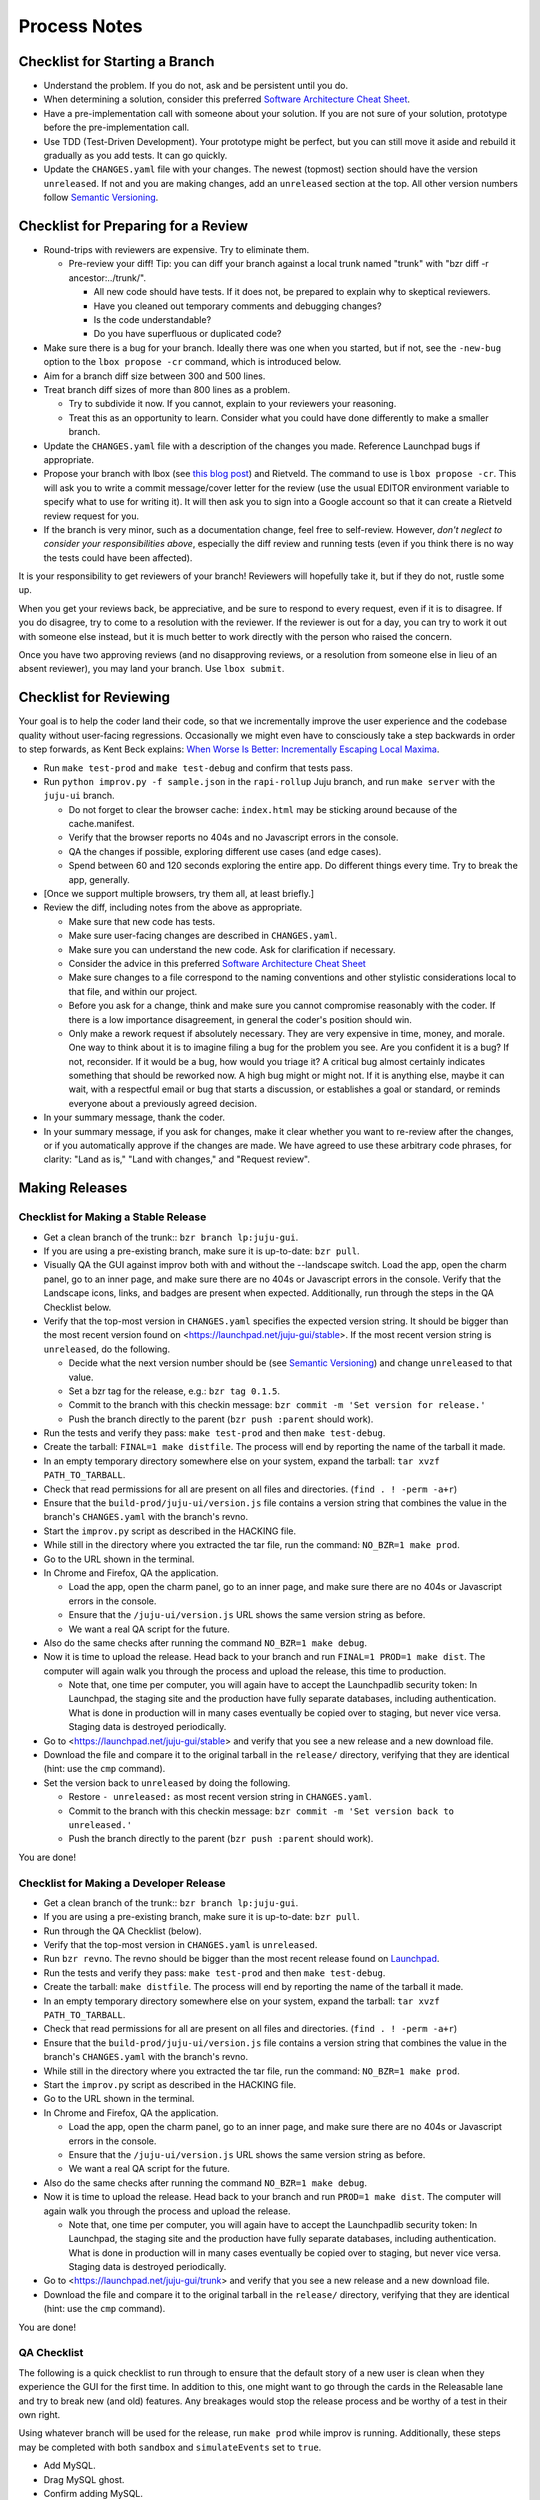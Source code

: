=============
Process Notes
=============

Checklist for Starting a Branch
===============================

- Understand the problem.  If you do not, ask and be persistent until you do.
- When determining a solution, consider this preferred `Software
  Architecture Cheat Sheet
  <http://gorban.org/post/32873465932/software-architecture-cheat-sheet>`_.
- Have a pre-implementation call with someone about your solution.  If you
  are not sure of your solution, prototype before the pre-implementation call.
- Use TDD (Test-Driven Development).  Your prototype might be perfect, but you
  can still move it aside and rebuild it gradually as you add tests.  It can
  go quickly.
- Update the ``CHANGES.yaml`` file with your changes.  The newest (topmost)
  section should have the version ``unreleased``.  If not and you are
  making changes, add an ``unreleased`` section at the top.  All other
  version numbers follow `Semantic Versioning <http://semver.org/>`_.

.. _preparing-reviews:

Checklist for Preparing for a Review
====================================

- Round-trips with reviewers are expensive. Try to eliminate them.

  - Pre-review your diff!  Tip: you can diff your branch against a local
    trunk named "trunk" with "bzr diff -r ancestor:../trunk/".

    - All new code should have tests.  If it does not, be prepared to explain
      why to skeptical reviewers.
    - Have you cleaned out temporary comments and debugging changes?
    - Is the code understandable?
    - Do you have superfluous or duplicated code?

- Make sure there is a bug for your branch.  Ideally there was one when you
  started, but if not, see the ``-new-bug`` option to the ``lbox propose -cr``
  command, which is introduced below.
- Aim for a branch diff size between 300 and 500 lines.
- Treat branch diff sizes of more than 800 lines as a problem.

  - Try to subdivide it now.  If you cannot, explain to your reviewers your
    reasoning.
  - Treat this as an opportunity to learn.  Consider what you could have
    done differently to make a smaller branch.

- Update the ``CHANGES.yaml`` file with a description of the changes you
  made.  Reference Launchpad bugs if appropriate.
- Propose your branch with lbox (see `this blog post`_) and Rietveld.  The
  command to use is ``lbox propose -cr``.  This will ask you to write a commit
  message/cover letter for the review (use the usual EDITOR environment
  variable to specify what to use for writing it).  It will then ask you to
  sign into a Google account so that it can create a Rietveld review request
  for you.
- If the branch is very minor, such as a documentation change, feel free to
  self-review.  However, *don't neglect to consider your responsibilities
  above*, especially the diff review and running tests (even if you think
  there is no way the tests could have been affected).

.. _`this blog post`:
    http://blog.labix.org/2011/11/17/launchpad-rietveld-happycodereviews

It is your responsibility to get reviewers of your branch!  Reviewers will
hopefully take it, but if they do not, rustle some up.

When you get your reviews back, be appreciative, and be sure to respond to
every request, even if it is to disagree.  If you do disagree, try to come to
a resolution with the reviewer.  If the reviewer is out for a day, you can try
to work it out with someone else instead, but it is much better to work
directly with the person who raised the concern.

Once you have two approving reviews (and no disapproving reviews, or a
resolution from someone else in lieu of an absent reviewer), you may land your
branch.  Use ``lbox submit``.

Checklist for Reviewing
=======================

Your goal is to help the coder land their code, so that we incrementally
improve the user experience and the codebase quality without user-facing
regressions.  Occasionally we might even have to consciously take a step
backwards in order to step forwards, as Kent Beck explains: `When Worse
Is Better: Incrementally Escaping Local Maxima
<http://www.facebook.com/notes/kent-beck/when-worse-is-better-incrementally-escaping-local-maxima/498576730175196>`_.

- Run ``make test-prod`` and ``make test-debug`` and confirm that tests pass.
- Run ``python improv.py -f sample.json`` in the ``rapi-rollup`` Juju branch,
  and run ``make server`` with the ``juju-ui`` branch.

  - Do not forget to clear the browser cache: ``index.html`` may be sticking
    around because of the cache.manifest.
  - Verify that the browser reports no 404s and no Javascript errors in the
    console.
  - QA the changes if possible, exploring different use cases (and edge cases).
  - Spend between 60 and 120 seconds exploring the entire app.  Do different
    things every time.  Try to break the app, generally.

- [Once we support multiple browsers, try them all, at least briefly.]
- Review the diff, including notes from the above as appropriate.

  - Make sure that new code has tests.
  - Make sure user-facing changes are described in ``CHANGES.yaml``.
  - Make sure you can understand the new code.  Ask for clarification if
    necessary.
  - Consider the advice in this preferred `Software Architecture Cheat Sheet
    <http://gorban.org/post/32873465932/software-architecture-cheat-sheet>`_
  - Make sure changes to a file correspond to the naming conventions and other
    stylistic considerations local to that file, and within our project.
  - Before you ask for a change, think and make sure you cannot compromise
    reasonably with the coder.  If there is a low importance disagreement, in
    general the coder's position should win.
  - Only make a rework request if absolutely necessary.  They are very
    expensive in time, money, and morale.  One way to think about it is to
    imagine filing a bug for the problem you see.  Are you confident it is a
    bug?  If not, reconsider.  If it would be a bug, how would you triage it?
    A critical bug almost certainly indicates something that should be
    reworked now.  A high bug might or might not.  If it is anything else,
    maybe it can wait, with a respectful email or bug that starts a
    discussion, or establishes a goal or standard, or reminds everyone about a
    previously agreed decision.

- In your summary message, thank the coder.
- In your summary message, if you ask for changes, make it clear whether you
  want to re-review after the changes, or if you automatically approve if the
  changes are made.  We have agreed to use these arbitrary code phrases, for
  clarity: "Land as is," "Land with changes," and "Request review".

.. _make-releases:

Making Releases
===============

Checklist for Making a Stable Release
-------------------------------------

- Get a clean branch of the trunk:: ``bzr branch lp:juju-gui``.
- If you are using a pre-existing branch, make sure it is up-to-date:
  ``bzr pull``.
- Visually QA the GUI against improv both with and without the --landscape
  switch.  Load the app, open the charm panel, go to an inner page, and make
  sure there are no 404s or Javascript errors in the console.  Verify that the
  Landscape icons, links, and badges are present when expected.  Additionally,
  run through the steps in the QA Checklist below.
- Verify that the top-most version in ``CHANGES.yaml`` specifies the expected
  version string.  It should be bigger than the most recent version found on
  <https://launchpad.net/juju-gui/stable>.  If the most recent version string
  is ``unreleased``, do the following.

  - Decide what the next version number should be (see `Semantic Versioning
    <http://semver.org/>`_) and change ``unreleased`` to that value.
  - Set a bzr tag for the release, e.g.: ``bzr tag 0.1.5``.
  - Commit to the branch with this checkin message:
    ``bzr commit -m 'Set version for release.'``
  - Push the branch directly to the parent (``bzr push :parent`` should work).

- Run the tests and verify they pass: ``make test-prod`` and then
  ``make test-debug``.
- Create the tarball: ``FINAL=1 make distfile``.  The process will end by
  reporting the name of the tarball it made.
- In an empty temporary directory somewhere else on your system, expand the
  tarball: ``tar xvzf PATH_TO_TARBALL``.
- Check that read permissions for all are present on all files and
  directories. (``find . ! -perm -a+r``)
- Ensure that the ``build-prod/juju-ui/version.js`` file contains a version
  string that combines the value in the branch's ``CHANGES.yaml`` with the
  branch's revno.
- Start the ``improv.py`` script as described in the HACKING file.
- While still in the directory where you extracted the tar file, run the
  command: ``NO_BZR=1 make prod``.
- Go to the URL shown in the terminal.
- In Chrome and Firefox, QA the application.

  - Load the app, open the charm panel, go to an inner page, and make
    sure there are no 404s or Javascript errors in the console.
  - Ensure that the ``/juju-ui/version.js`` URL shows the same version
    string as before.
  - We want a real QA script for the future.

- Also do the same checks after running the command ``NO_BZR=1 make debug``.
- Now it is time to upload the release.  Head back to your branch and
  run ``FINAL=1 PROD=1 make dist``.  The computer will again walk you
  through the process and upload the release, this time to production.

  - Note that, one time per computer, you will again have to accept the
    Launchpadlib security token: In Launchpad, the staging site and the
    production have fully separate databases, including authentication.  What
    is done in production will in many cases eventually be copied over to
    staging, but never vice versa.  Staging data is destroyed periodically.

- Go to <https://launchpad.net/juju-gui/stable> and verify that you see
  a new release and a new download file.
- Download the file and compare it to the original tarball in the
  ``release/`` directory, verifying that they are identical (hint: use
  the ``cmp`` command).
- Set the version back to ``unreleased`` by doing the following.

  - Restore ``- unreleased:`` as most recent version string in
    ``CHANGES.yaml``.
  - Commit to the branch with this checkin message:
    ``bzr commit -m 'Set version back to unreleased.'``
  - Push the branch directly to the parent (``bzr push :parent`` should work).

You are done!

Checklist for Making a Developer Release
----------------------------------------

- Get a clean branch of the trunk:: ``bzr branch lp:juju-gui``.
- If you are using a pre-existing branch, make sure it is up-to-date:
  ``bzr pull``.
- Run through the QA Checklist (below).
- Verify that the top-most version in ``CHANGES.yaml`` is ``unreleased``.
- Run ``bzr revno``.  The revno should be bigger than the most recent release
  found on `Launchpad <https://launchpad.net/juju-gui/trunk>`_.
- Run the tests and verify they pass: ``make test-prod`` and then
  ``make test-debug``.
- Create the tarball: ``make distfile``.  The process will end by reporting
  the name of the tarball it made.
- In an empty temporary directory somewhere else on your system, expand the
  tarball: ``tar xvzf PATH_TO_TARBALL``.
- Check that read permissions for all are present on all files and
  directories. (``find . ! -perm -a+r``)
- Ensure that the ``build-prod/juju-ui/version.js`` file contains a version
  string that combines the value in the branch's ``CHANGES.yaml`` with the
  branch's revno.
- While still in the directory where you extracted the tar file, run the
  command: ``NO_BZR=1 make prod``.
- Start the ``improv.py`` script as described in the HACKING file.
- Go to the URL shown in the terminal.
- In Chrome and Firefox, QA the application.

  - Load the app, open the charm panel, go to an inner page, and make
    sure there are no 404s or Javascript errors in the console.
  - Ensure that the ``/juju-ui/version.js`` URL shows the same version
    string as before.
  - We want a real QA script for the future.

- Also do the same checks after running the command ``NO_BZR=1 make debug``.
- Now it is time to upload the release.  Head back to your branch and
  run ``PROD=1 make dist``.  The computer will again walk you through the
  process and upload the release.

  - Note that, one time per computer, you will again have to accept the
    Launchpadlib security token: In Launchpad, the staging site and the
    production have fully separate databases, including authentication.  What
    is done in production will in many cases eventually be copied over to
    staging, but never vice versa.  Staging data is destroyed periodically.

- Go to <https://launchpad.net/juju-gui/trunk> and verify that you see
  a new release and a new download file.
- Download the file and compare it to the original tarball in the
  ``release/`` directory, verifying that they are identical (hint: use
  the ``cmp`` command).

You are done!

QA Checklist
------------

The following is a quick checklist to run through to ensure that the default
story of a new user is clean when they experience the GUI for the first time.
In addition to this, one might want to go through the cards in the Releasable
lane and try to break new (and old) features.  Any breakages would stop the
release process and be worthy of a test in their own right.

Using whatever branch will be used for the release, run ``make prod`` while 
improv is running.  Additionally, these steps may be completed with both
``sandbox`` and ``simulateEvents`` set to ``true``.

- Add MySQL.
- Drag MySQL ghost.
- Confirm adding MySQL.
- Confirm it retains position.
- Add WordPress.
- Drag WordPress ghost.
- Confirm adding WordPress.
- Confirm it retains position.
- Drag both services to ensure they retain position.
- Add a relation between the two services.
- Drag both services to ensure the relation line follows.
- Add another charm.
- Cancel adding.
- Add another charm.
- Confirm adding it.
- Delete it.
- Leave the simulator running for a minute or so to ensure nothing weird
  happens (only applicable if the simulator is running).
- Pan and zoom around the canvas.
- Hit ')' to re-center the services in the viewport.
- Log out and back in.
- Search for apache.
- Ensure results look sane.
- Go between fullscreen and minimized views in the charm browser.
- Visit the internal pages by double clicking a service, ensure 
  sanity (this step will go away with future designs).

Making NPM Cache Files
======================

We use archives of NPM caches to speed up deployment of non-release
branches of the Juju GUI via charm.  This section describes how to
update the cache file stored in Launchpad.

Checklist for Uploading a Cache File
------------------------------------

- Get a clean branch of the trunk:: ``bzr branch lp:juju-gui``.
- If you are using a pre-existing branch, make sure it is up-to-date:
  ``bzr pull``.
- Run the tests and verify they pass: ``make test-prod`` and then
  ``make test-debug``.
- Create the tarball: ``PROD=1 make npm-cache``.  The cache
  file (and a signature thereof) will be created and uploaded to
  Launchpad.  If you wish to upload to staging.launchpad.net instead,
  omit "PROD=1".

Checklist for Running a Daily Meeting
=====================================

Move quickly if possible. :-)

First part: Where are we right now?  We move over the kanban board roughly
right to left.

- Review Done Done cards.  For each card:

  - ask the people who implemented it if there is anything we should know about
    it (e.g., it changes how we do something, it unblocks some cards, etc.)
  - If it represents a problem, and in particular if it took more than 24 hours
    in an active lane, move the card to "Weekly review" for us to talk about on
    Friday.
  - Otherwise, move the card to "Archive".

- Review active and QA cards.  Have any of them been in the same place for more
  than 24 hours?  If so, problem solve (e.g., ask for details, ask if
  collaboration would help, and ask if anything else would help).  Who needs a
  review?
- Review active slack cards.  Anything we should know?  Who needs a review?
- Review Miscellaneous Done and Active cards.  Ask for comments.  Afterwards,
  move all Done cards to "Archive," or to "Weekly review" for discussion.

Second part: what are we going to do?

- Look for non-done cards with a deadline, or a critical or high priority.
  Discuss as necessary.
- Review all blocked cards everywhere. Are any of them unblocked? Do we need to
  take action to unblock any of them?
- Does it at least look like we have cards ready to be started?  Are they
  divided into single-day chunks?
- Circle around the team.  For each person...

  - Encourage but do not require each person to mention what card they plan to
    work on for the next 24 hours, if that has not already been discussed.
  - Ask the person to mention any items that everyone should know: remind
    people of reduced availability, request help such as code reviews or pair
    requests, etc.

Checklist for Running a Weekly Retrospective
============================================

Do not go over allotted time.  Try to move quickly to discuss all
desired topics while they are still fresh on everyone's mind.  Consider
letting interested parties discuss later.

- Briefly review where we are in project plan.

  - Review any upcoming deadlines.
  - Review last week's goals.  Did we meet them?
  - Review availability and capacity of team members for the upcoming week.
  - Set goals for next week.  Mark cards with goals on kanban board with
    "high".

- Review cards in "Weekly review" lane.

  - If a card had a problem (e.g. active more than 24 hours), why did it
    happen?  Consider applying five whys or similar analysis.
  - If a topic card, let the person with the topic lead discussion.

Suggested sources for topic cards:

- Any new tricks learned?

  - Collaboration tricks?
  - Debugging tricks?
  - Communication tricks?
  - Checklists? Processes?

- Any nice successes?

  - Can you attribute your success to anything beyond the innate brilliance of
    yourself and your coworkers?

- Any pain experienced?

  - Are there any cards that are/were taking too long to move?

    - Are they blocked?
    - Are we spinning our wheels?
    - How long is too long?

  - Are we not delivering value incrementally?
  - Are we not collaborating?
  - Did we duplicate any work?
  - Did we have to redo any work?

    - Did we misunderstand the technical requirements, the goal, or a process?
    - Was the ordering of tasks that we chose broken?

- Can we learn from it?

  - Checklist?
  - Experiment?
  - Another process change?

Slack Project Policy
====================

- The project should further Canonical in some aspect.  Examples include
  making yourself a more valuable employee to Canonical (i.e., studying a
  technology that is important to the company), improving processes or
  tools for our team, or building or improving something for another part
  of Canonical.
- Consider who you expect to maintain the project.

  - Yourself: Be skeptical of this, but if so, that's fine.
  - Our team: discuss design with team, and/or follow the "prototype, discuss,
    code" pattern we have for new projects (that is, prototype yourself and
    then discuss the prototype with the team).
  - Cloud Engineering team: make a LEP, consult with team lead (deryck), and
    get acceptance from TA (lifeless) and/or any other stakeholders identified

